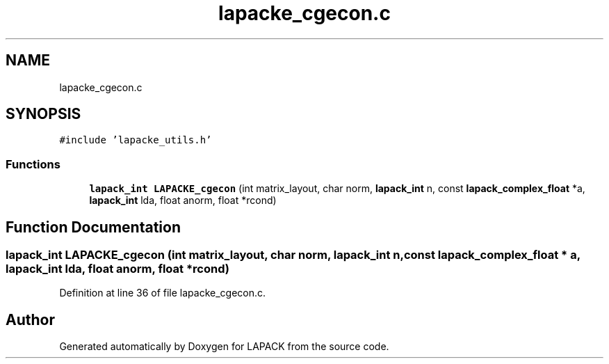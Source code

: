 .TH "lapacke_cgecon.c" 3 "Tue Nov 14 2017" "Version 3.8.0" "LAPACK" \" -*- nroff -*-
.ad l
.nh
.SH NAME
lapacke_cgecon.c
.SH SYNOPSIS
.br
.PP
\fC#include 'lapacke_utils\&.h'\fP
.br

.SS "Functions"

.in +1c
.ti -1c
.RI "\fBlapack_int\fP \fBLAPACKE_cgecon\fP (int matrix_layout, char norm, \fBlapack_int\fP n, const \fBlapack_complex_float\fP *a, \fBlapack_int\fP lda, float anorm, float *rcond)"
.br
.in -1c
.SH "Function Documentation"
.PP 
.SS "\fBlapack_int\fP LAPACKE_cgecon (int matrix_layout, char norm, \fBlapack_int\fP n, const \fBlapack_complex_float\fP * a, \fBlapack_int\fP lda, float anorm, float * rcond)"

.PP
Definition at line 36 of file lapacke_cgecon\&.c\&.
.SH "Author"
.PP 
Generated automatically by Doxygen for LAPACK from the source code\&.
